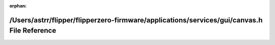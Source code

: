 .. meta::eec0f15dab6e4bb490b63c3473e232772fe96ba69934cb767f36f513e5cc6fa2f2b2a1ba5bcd0de5abaf5a026d9d5ec3486f263fd95807c7061d4eeca4f667c0

:orphan:

.. title:: Flipper Zero Firmware: /Users/astrr/flipper/flipperzero-firmware/applications/services/gui/canvas.h File Reference

/Users/astrr/flipper/flipperzero-firmware/applications/services/gui/canvas.h File Reference
===========================================================================================

.. container:: doxygen-content

   
   .. raw:: html
     :file: canvas_8h.html
